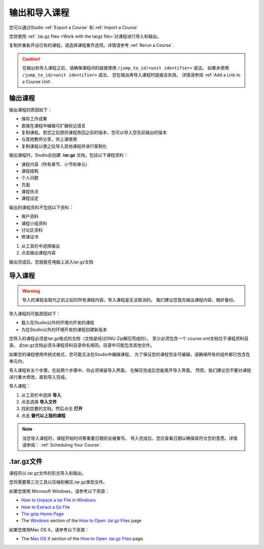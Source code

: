 .. _Exporting and Importing a Course:

#####################################
输出和导入课程
#####################################

您可以通过Studio :ref:`Export a Course` 和 :ref:`Import a Course`  

您将使用 :ref:`.tar.gz files <Work
with the targz file>`对课程进行导入和输出。

复制并重新开设已有的课程，请选择课程重开选项。详情请参考 :ref:`Rerun a Course`.

.. caution::
  在输出和导入课程之前，请确保课程间的链接使用 ``/jump_to_id/<unit identifier>`` 语法。 
  如果未使用 ``/jump_to_id/<unit identifier>`` 语法， 您在输出再导入课程时链接会失效。
  详情请参阅 :ref:`Add a Link to a Course Unit`.

.. _Export a Course:

***************
输出课程
***************

输出课程的原因如下：

* 保存工作成果
* 直接在课程中编辑可扩展标记语言
* 复制课程，若您之后想将课程改回之前的版本，您可以导入您先前输出的版本
* 与其他教师分享，供上课使用
* 复制课程以便之后导入其他课程并进行客制化 
 
输出课程时，Studio会创建 **.tar.gz** 文档，包括以下课程资料： 
 
* 课程内容（所有章节、小节和单元）
* 课程结构
* 个人问题
* 页面
* 课程优点
* 课程设定

输出的课程资料不包括以下资料：
 
* 用户资料
* 课程小组资料
* 讨论区资料
* 修课证书


#. 从工具栏中选择输出
#. 点击输出课程内容

输出完成后，您就能在电脑上进入tar.gz文档

.. _Import a Course:

***************
 导入课程
***************

.. warning::
	导入的课程会取代之前之前的所有课程内容。导入课程是无法取消的。
	我们建议您首先输出课程内容，做好备份。
 
导入课程的可能原因如下：

* 载入在Studio以外的环境内开发的课程
* 为在Studio以外的环境开发的课程创建新版本

您导入的课程必须是tar.gz格式的文档（文档是经过GNU Zip解压而成的）。
至少必须包含一个 course.xml文档位于课程资料目录。
此tar.gz文档必须与课程资料目录命名相同。目录中可能包含其他文件。
 
如果您的课程使用传统式格式，您可能无法在Studio中编辑课程。
为了保证您的课程完全可编辑，请确保所有的组件都已包含在单元内。
 
导入课程有五个步骤。在前两个步骤中，你必须保留导入界面。
在解压完成后您能离开导入界面。
然而，我们建议您不要对课程进行重大修改，直到导入完成。
 
导入课程：

#. 从工具栏中选择 **导入**
#. 点击选择 **导入文件**
#. 找到您要的文档，然后点击 **打开**
#. 点击 **替代以上我的课程** 

.. note:: 
 当您导入课程时，课程开始时间等重要日期将会被重写。
 导入完成后，您应查看日期以确保其符合您的意愿。详情请参阅： :ref:`Scheduling Your Course`.
 
.. _Work with the targz file:

******************************
.tar.gz文件
******************************

课程将以.tar.gz文件的形式导入和输出。
 
您将需要第三方工具以压缩和解压.tar.gz类型文件。

如果您使用 Microsoft Windows，请参考以下资源：

* `How to Unpack a tar File in Windows
  <http://www.haskell.org/haskellwiki/How_to_unpack_a_tar_file_in_Windows>`_
   
* `How to Extract a Gz File <http://www.wikihow.com/Extract-a-Gz-File>`_
  
* `The gzip Home Page <http://www.gzip.org/>`_

* The `Windows <http://www.ofzenandcomputing.com/how-to-open-tar-gz-
  files/#windows>`_ section of the `How to Open .tar.gz Files
  <http://www.ofzenandcomputing.com /how-to-open-tar-gz-files/>`_ page

如果您使用Mac OS X，请参考以下资源：

* The `Mac OS X <http://www.ofzenandcomputing.com/how-to-open-tar-gz-
  files/#mac- os-x>`_ section of the `How to Open .tar.gz Files
  <http://www.ofzenandcomputing.com/how-to-open-tar-gz-files/>`_ page.
